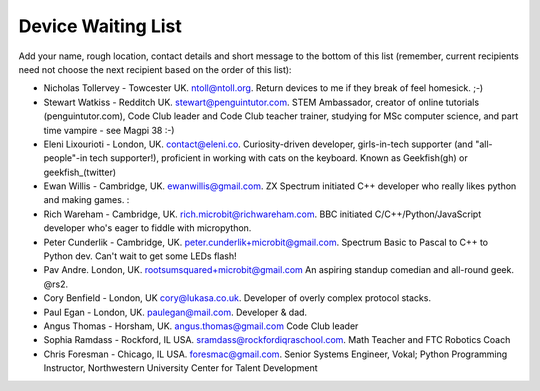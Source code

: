 Device Waiting List
-------------------

Add your name, rough location, contact details and short message to the bottom
of this list (remember, current recipients need not choose the next recipient
based on the order of this list):

* Nicholas Tollervey - Towcester UK. ntoll@ntoll.org. Return devices to me if they break of feel homesick. ;-)
* Stewart Watkiss - Redditch UK. stewart@penguintutor.com. STEM Ambassador, creator of online tutorials (penguintutor.com), Code Club leader and Code Club teacher trainer, studying for MSc computer science, and part time vampire - see Magpi 38 :-)
* Eleni Lixourioti - London, UK. contact@eleni.co. Curiosity-driven developer, girls-in-tech supporter (and "all-people"-in tech supporter!), proficient in working with cats on the keyboard. Known as Geekfish(gh) or geekfish_(twitter)
* Ewan Willis - Cambridge, UK. ewanwillis@gmail.com. ZX Spectrum initiated C++ developer who really likes python and making games. :
* Rich Wareham - Cambridge, UK. rich.microbit@richwareham.com. BBC initiated C/C++/Python/JavaScript developer who's eager to fiddle with micropython.
* Peter Cunderlik - Cambridge, UK. peter.cunderlik+microbit@gmail.com. Spectrum Basic to Pascal to C++ to Python dev. Can't wait to get some LEDs flash!
* Pav Andre. London, UK. rootsumsquared+microbit@gmail.com An aspiring standup comedian and all-round geek. @rs2.
* Cory Benfield - London, UK cory@lukasa.co.uk. Developer of overly complex protocol stacks.
* Paul Egan - London, UK. paulegan@mail.com. Developer & dad.
* Angus Thomas - Horsham, UK. angus.thomas@gmail.com Code Club leader
* Sophia Ramdass - Rockford, IL USA. sramdass@rockfordiqraschool.com. Math Teacher and FTC Robotics Coach
* Chris Foresman - Chicago, IL USA. foresmac@gmail.com. Senior Systems Engineer, Vokal; Python Programming Instructor, Northwestern University Center for Talent Development

